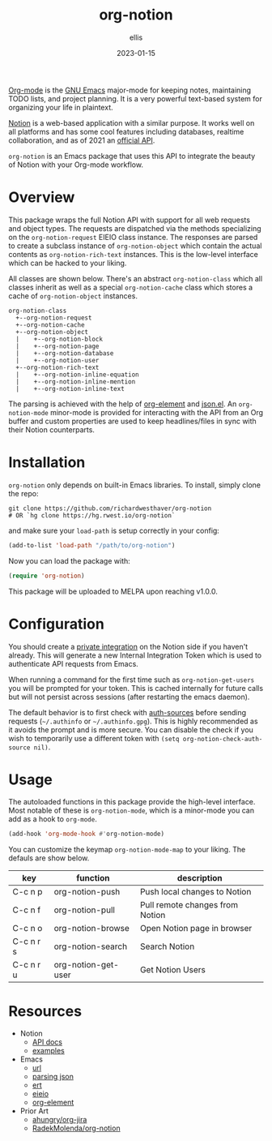 #+TITLE: org-notion
#+DATE: 2023-01-15
#+DESCRIPTION: Notion.so Org-mode Extension
#+AUTHOR: ellis
#+EMAIL: ellis@rwest.io

[[https://orgmode.org/][Org-mode]] is the [[https://www.gnu.org/software/emacs/][GNU Emacs]] major-mode for keeping notes, maintaining
TODO lists, and project planning. It is a very powerful text-based
system for organizing your life in plaintext.

[[https://www.notion.so][Notion]] is a web-based application with a similar purpose. It works
well on all platforms and has some cool features including databases,
realtime collaboration, and as of 2021 an [[https://developers.notion.com/][official API]].

=org-notion= is an Emacs package that uses this API to integrate the
beauty of Notion with your Org-mode workflow.

* Overview
This package wraps the full Notion API with support for all web
requests and object types. The requests are dispatched via the methods
specializing on the =org-notion-request= EIEIO class instance. The
responses are parsed to create a subclass instance of
=org-notion-object= which contain the actual contents as
=org-notion-rich-text= instances. This is the low-level interface
which can be hacked to your liking.

All classes are shown below. There's an abstract =org-notion-class=
which all classes inherit as well as a special =org-notion-cache=
class which stores a cache of =org-notion-object= instances.
#+begin_example
org-notion-class                      
  +--org-notion-request               
  +--org-notion-cache                 
  +--org-notion-object           
  |    +--org-notion-block       
  |    +--org-notion-page        
  |    +--org-notion-database    
  |    +--org-notion-user        
  +--org-notion-rich-text             
  |    +--org-notion-inline-equation  
  |    +--org-notion-inline-mention   
  |    +--org-notion-inline-text      
#+end_example

The parsing is achieved with the help of [[https://orgmode.org/worg/dev/org-element-api.html][org-element]] and [[https://github.com/emacs-mirror/emacs/blob/master/lisp/json.el][json.el]]. An
=org-notion-mode= minor-mode is provided for interacting with the API
from an Org buffer and custom properties are used to keep
headlines/files in sync with their Notion counterparts.

* Installation
=org-notion= only depends on built-in Emacs libraries. To
install, simply clone the repo:
#+begin_src shell
  git clone https://github.com/richardwesthaver/org-notion
  # OR `hg clone https://hg.rwest.io/org-notion`
#+end_src

and make sure your =load-path= is setup correctly in your config:
#+begin_src emacs-lisp
  (add-to-list 'load-path "/path/to/org-notion")
#+end_src

Now you can load the package with:
#+begin_src emacs-lisp
  (require 'org-notion)
#+end_src

This package will be uploaded to MELPA upon reaching v1.0.0.

* Configuration
You should create a [[https://www.notion.so/my-integrations][private integration]] on the Notion side if you
haven't already. This will generate a new Internal Integration Token
which is used to authenticate API requests from Emacs.

When running a command for the first time such as
=org-notion-get-users= you will be prompted for your token. This is
cached internally for future calls but will not persist across
sessions (after restarting the emacs daemon).

The default behavior is to first check with [[https://www.gnu.org/software/emacs/manual/html_mono/auth][auth-sources]] before
sending requests (=~/.authinfo= or =~/.authinfo.gpg=). This is highly
recommended as it avoids the prompt and is more secure. You can
disable the check if you wish to temporarily use a different token
with =(setq org-notion-check-auth-source nil)=.

* Usage
The autoloaded functions in this package provide the high-level
interface. Most notable of these is =org-notion-mode=, which is a
minor-mode you can add as a hook to =org-mode=.

#+begin_src emacs-lisp
  (add-hook 'org-mode-hook #'org-notion-mode)
#+end_src

You can customize the keymap =org-notion-mode-map= to your liking. The
defauls are show below.

#+tblname: org-notion-mode-map
| key       | function            | description                     |
|-----------+---------------------+---------------------------------|
| C-c n p   | org-notion-push     | Push local changes to Notion    |
| C-c n f   | org-notion-pull     | Pull remote changes from Notion |
| C-c n o   | org-notion-browse   | Open Notion page in browser     |
| C-c n r s | org-notion-search   | Search Notion                   |
| C-c n r u | org-notion-get-user | Get Notion Users                |

* Resources
- Notion
  - [[https://developers.notion.com/][API docs]]
  - [[https://developers.notion.com/page/examples][examples]]
- Emacs
  - [[https://www.gnu.org/software/emacs/manual/html_mono/url.html][url]]
  - [[https://www.gnu.org/software/emacs/manual/html_node/elisp/Parsing-JSON.html][parsing json]]
  - [[https://www.gnu.org/software/emacs/manual/html_node/ert/index.html][ert]]
  - [[https://www.gnu.org/software/emacs/manual/html_node/eieio/][eieio]]
  - [[https://orgmode.org/worg/dev/org-element-api.html][org-element]]
- Prior Art
  - [[https://github.com/ahungry/org-jira][ahungry/org-jira]]
  - [[https://github.com/RadekMolenda/org-notion][RadekMolenda/org-notion]]

* COMMENT notes
** v2 roadmap
*** user capabilities
  - account for user capabilities
    - early handling when caps are invalid for method
** tasks
*** TODO implement to/from-json and to/from-org
  - org-notion-object           
    - [ ] org-notion-block       
    - [ ] org-notion-page        
    - [ ] org-notion-database    
    - [X] org-notion-user
      - account for NOTION_TYPE
      - account for NOTION_OWNER
    - [ ] org-notion-rich-text             
    - [ ] org-notion-inline-equation  
    - [ ] org-notion-inline-mention   
    - [ ] org-notion-inline-text      
*** DONE add org-notion-cache-config custom var
- State "DONE"       from "TODO"       [2023-01-08 Sun 05:21]
- State "TODO"       from              [2023-01-07 Sat 01:45]
- need to run tests with cache disabled
- will require unit testing different cache configurations

